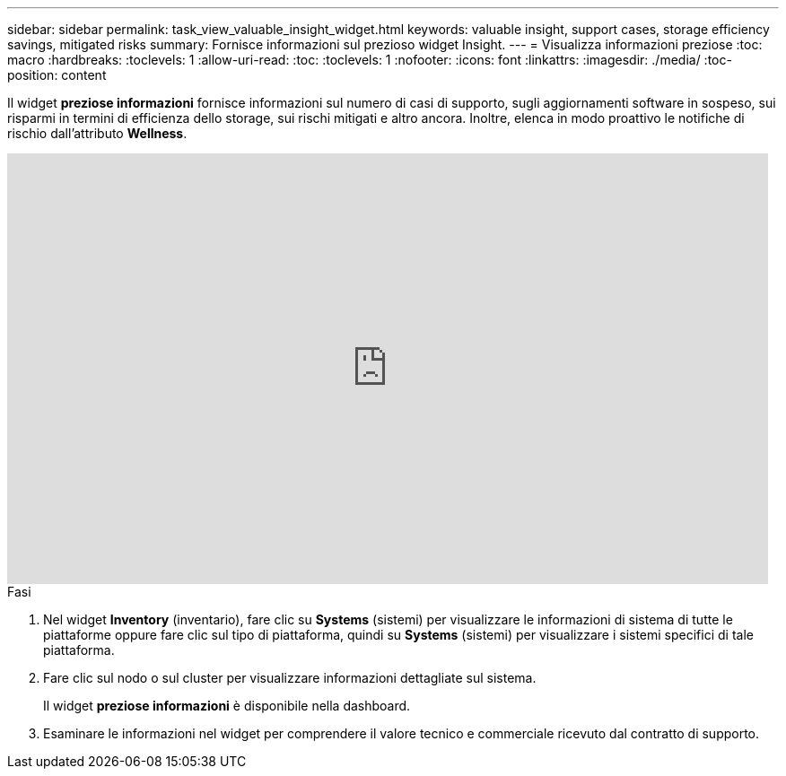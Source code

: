 ---
sidebar: sidebar 
permalink: task_view_valuable_insight_widget.html 
keywords: valuable insight, support cases, storage efficiency savings, mitigated risks 
summary: Fornisce informazioni sul prezioso widget Insight. 
---
= Visualizza informazioni preziose
:toc: macro
:hardbreaks:
:toclevels: 1
:allow-uri-read: 
:toc: 
:toclevels: 1
:nofooter: 
:icons: font
:linkattrs: 
:imagesdir: ./media/
:toc-position: content


[role="lead"]
Il widget *preziose informazioni* fornisce informazioni sul numero di casi di supporto, sugli aggiornamenti software in sospeso, sui risparmi in termini di efficienza dello storage, sui rischi mitigati e altro ancora. Inoltre, elenca in modo proattivo le notifiche di rischio dall'attributo *Wellness*.

video::QPJY2TWnRxQ[youtube,width=848,height=480]
.Fasi
. Nel widget *Inventory* (inventario), fare clic su *Systems* (sistemi) per visualizzare le informazioni di sistema di tutte le piattaforme oppure fare clic sul tipo di piattaforma, quindi su *Systems* (sistemi) per visualizzare i sistemi specifici di tale piattaforma.
. Fare clic sul nodo o sul cluster per visualizzare informazioni dettagliate sul sistema.
+
Il widget *preziose informazioni* è disponibile nella dashboard.

. Esaminare le informazioni nel widget per comprendere il valore tecnico e commerciale ricevuto dal contratto di supporto.

